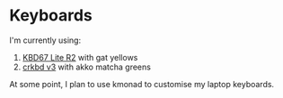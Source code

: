 * Keyboards

I'm currently using:
1. [[https://github.com/tzcl/keyboards/tree/kbd67][KBD67 Lite R2]] with gat yellows
2. [[https://github.com/tzcl/keyboards/tree/crkbd][crkbd v3]] with akko matcha greens

At some point, I plan to use kmonad to customise my laptop keyboards.

